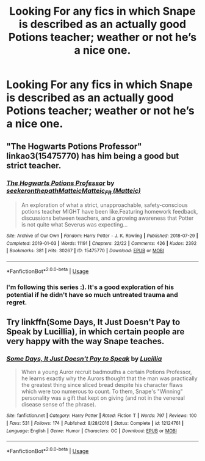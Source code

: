 #+TITLE: Looking For any fics in which Snape is described as an actually good Potions teacher; weather or not he’s a nice one.

* Looking For any fics in which Snape is described as an actually good Potions teacher; weather or not he’s a nice one.
:PROPERTIES:
:Author: Sefera17
:Score: 3
:DateUnix: 1597324329.0
:DateShort: 2020-Aug-13
:FlairText: Request
:END:

** "The Hogwarts Potions Professor" linkao3(15475770) has him being a good but strict teacher.
:PROPERTIES:
:Author: davidwelch158
:Score: 4
:DateUnix: 1597325273.0
:DateShort: 2020-Aug-13
:END:

*** [[https://archiveofourown.org/works/15475770][*/The Hogwarts Potions Professor/*]] by [[https://www.archiveofourown.org/users/seekeronthepath/pseuds/seekeronthepath/users/Matteic/pseuds/Matteic/users/Matteic/pseuds/Matteic_FR][/seekeronthepathMatteicMatteic_FR (Matteic)/]]

#+begin_quote
  An exploration of what a strict, unapproachable, safety-conscious potions teacher MIGHT have been like.Featuring homework feedback, discussions between teachers, and a growing awareness that Potter is not quite what Severus was expecting...
#+end_quote

^{/Site/:} ^{Archive} ^{of} ^{Our} ^{Own} ^{*|*} ^{/Fandom/:} ^{Harry} ^{Potter} ^{-} ^{J.} ^{K.} ^{Rowling} ^{*|*} ^{/Published/:} ^{2018-07-29} ^{*|*} ^{/Completed/:} ^{2019-01-03} ^{*|*} ^{/Words/:} ^{11191} ^{*|*} ^{/Chapters/:} ^{22/22} ^{*|*} ^{/Comments/:} ^{426} ^{*|*} ^{/Kudos/:} ^{2392} ^{*|*} ^{/Bookmarks/:} ^{381} ^{*|*} ^{/Hits/:} ^{30267} ^{*|*} ^{/ID/:} ^{15475770} ^{*|*} ^{/Download/:} ^{[[https://archiveofourown.org/downloads/15475770/The%20Hogwarts%20Potions.epub?updated_at=1566770782][EPUB]]} ^{or} ^{[[https://archiveofourown.org/downloads/15475770/The%20Hogwarts%20Potions.mobi?updated_at=1566770782][MOBI]]}

--------------

*FanfictionBot*^{2.0.0-beta} | [[https://github.com/tusing/reddit-ffn-bot/wiki/Usage][Usage]]
:PROPERTIES:
:Author: FanfictionBot
:Score: 1
:DateUnix: 1597325293.0
:DateShort: 2020-Aug-13
:END:


*** I'm following this series :). It's a good exploration of his potential if he didn't have so much untreated trauma and regret.
:PROPERTIES:
:Author: thrawnca
:Score: 1
:DateUnix: 1597375502.0
:DateShort: 2020-Aug-14
:END:


** Try linkffn(Some Days, It Just Doesn't Pay to Speak by Lucillia), in which certain people are very happy with the way Snape teaches.
:PROPERTIES:
:Author: steve_wheeler
:Score: 1
:DateUnix: 1597346612.0
:DateShort: 2020-Aug-13
:END:

*** [[https://www.fanfiction.net/s/12124761/1/][*/Some Days, It Just Doesn't Pay to Speak/*]] by [[https://www.fanfiction.net/u/579283/Lucillia][/Lucillia/]]

#+begin_quote
  When a young Auror recruit badmouths a certain Potions Professor, he learns exactly why the Aurors thought that the man was practically the greatest thing since sliced bread despite his character flaws which were too numerous to count. To them, Snape's "Winning" personality was a gift that kept on giving (and not in the venereal disease sense of the phrase).
#+end_quote

^{/Site/:} ^{fanfiction.net} ^{*|*} ^{/Category/:} ^{Harry} ^{Potter} ^{*|*} ^{/Rated/:} ^{Fiction} ^{T} ^{*|*} ^{/Words/:} ^{797} ^{*|*} ^{/Reviews/:} ^{100} ^{*|*} ^{/Favs/:} ^{531} ^{*|*} ^{/Follows/:} ^{174} ^{*|*} ^{/Published/:} ^{8/28/2016} ^{*|*} ^{/Status/:} ^{Complete} ^{*|*} ^{/id/:} ^{12124761} ^{*|*} ^{/Language/:} ^{English} ^{*|*} ^{/Genre/:} ^{Humor} ^{*|*} ^{/Characters/:} ^{OC} ^{*|*} ^{/Download/:} ^{[[http://www.ff2ebook.com/old/ffn-bot/index.php?id=12124761&source=ff&filetype=epub][EPUB]]} ^{or} ^{[[http://www.ff2ebook.com/old/ffn-bot/index.php?id=12124761&source=ff&filetype=mobi][MOBI]]}

--------------

*FanfictionBot*^{2.0.0-beta} | [[https://github.com/tusing/reddit-ffn-bot/wiki/Usage][Usage]]
:PROPERTIES:
:Author: FanfictionBot
:Score: 1
:DateUnix: 1597346635.0
:DateShort: 2020-Aug-13
:END:
